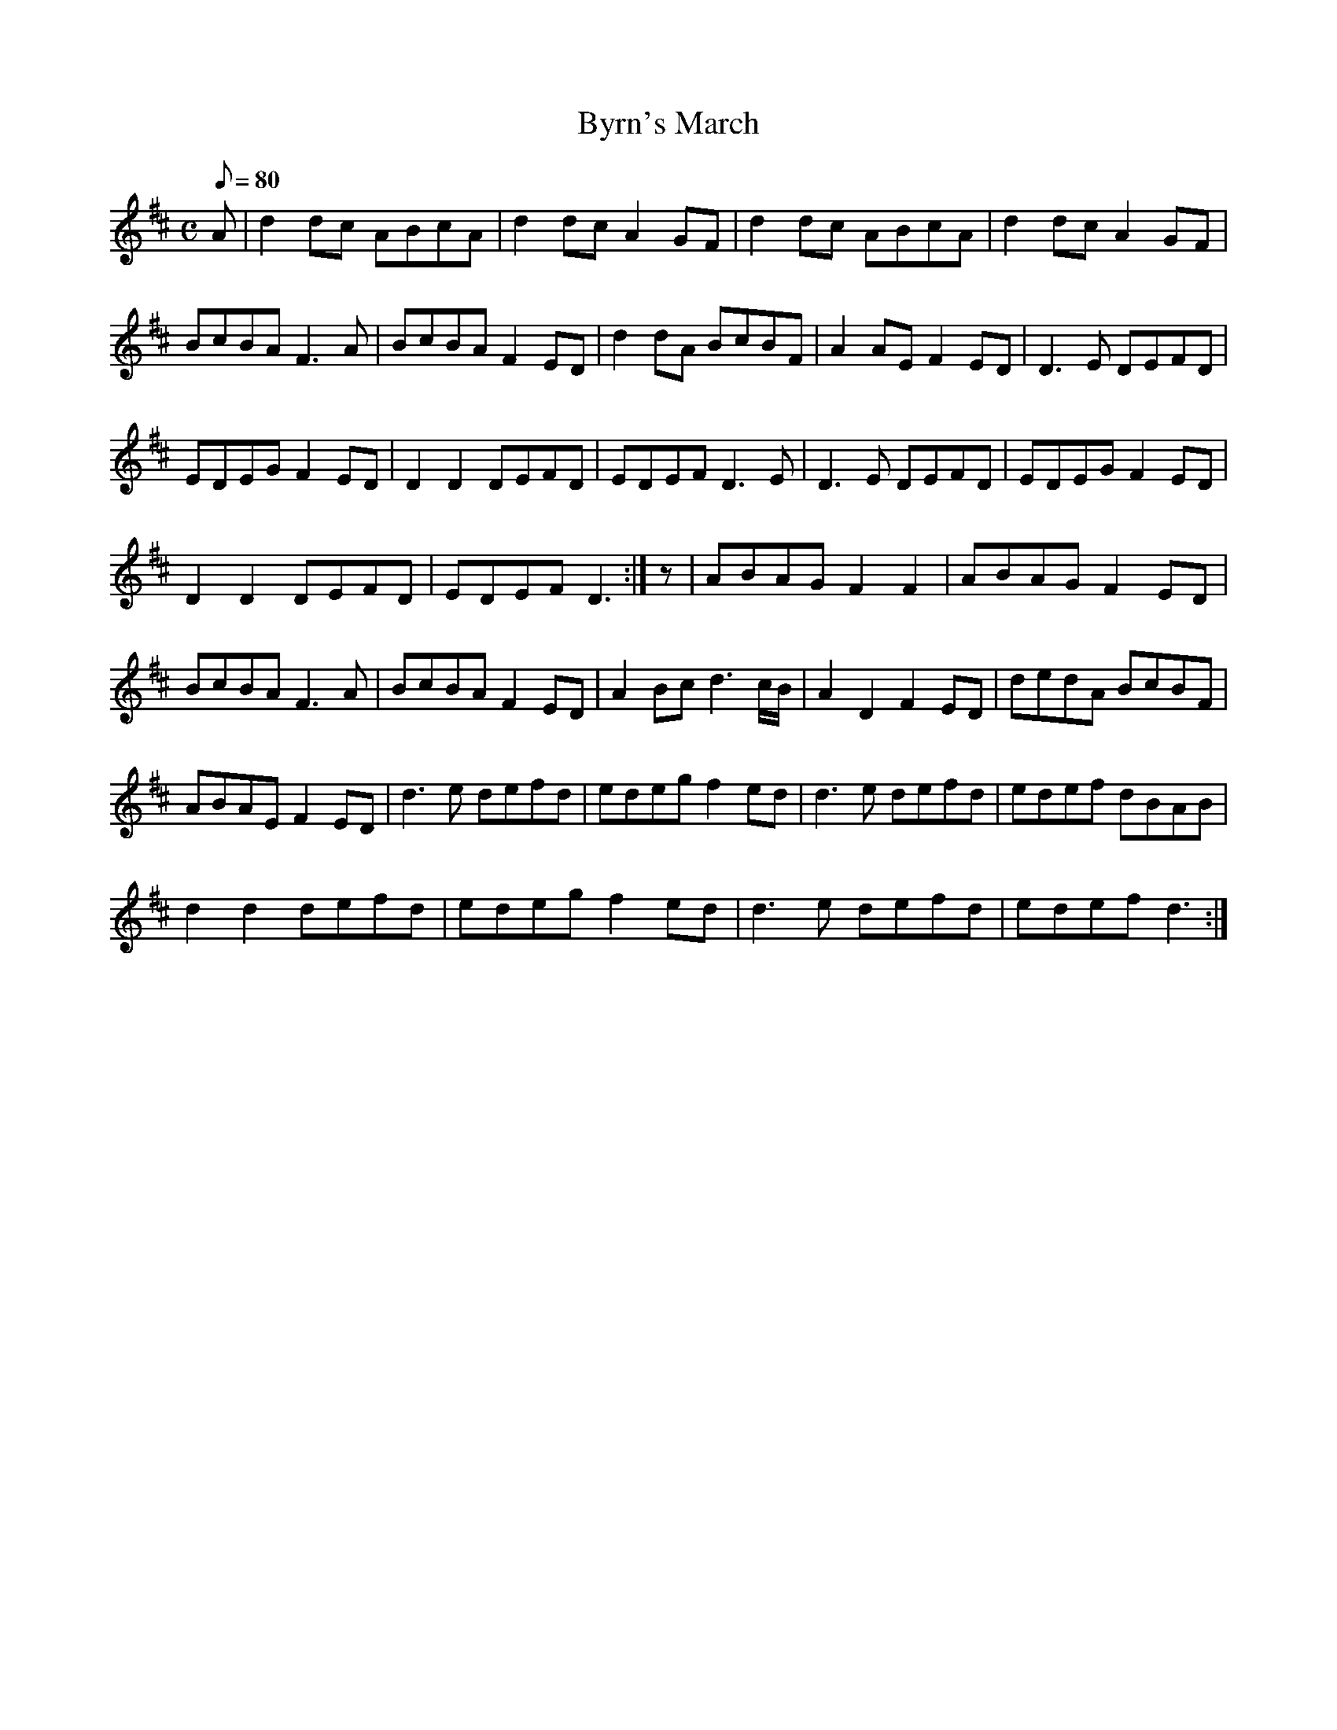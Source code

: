 X:088
T: Byrn's March
N: O'Farrell's Pocket Companion v.1 (Sky ed. p.26)
N: "Irish" - "A very old tune"
M: C
L: 1/8
R: march
Q: 80 %"rather slowish"
K: D
A|d2 dc ABcA|d2 dc A2 GF|d2 dc ABcA|d2 dc A2 GF|
BcBA F3A|BcBA F2 ED| d2 dA BcBF|A2 AE F2 ED|D3E DEFD|
EDEG F2 ED|D2 D2 DEFD| EDEF D3E|D3E DEFD|EDEG F2 ED|
D2 D2 DEFD| EDEF D3 :|z|ABAG F2 F2|ABAG F2 ED|
BcBA F3A |BcBA F2 ED|A2 Bc d3 c/B/|A2 D2 F2 ED|dedA BcBF|
ABAE F2 ED|d3e defd|edeg f2 ed|d3e defd|edef dBAB|
d2 d2 defd|edeg f2 ed|d3e defd|edef d3 :|
